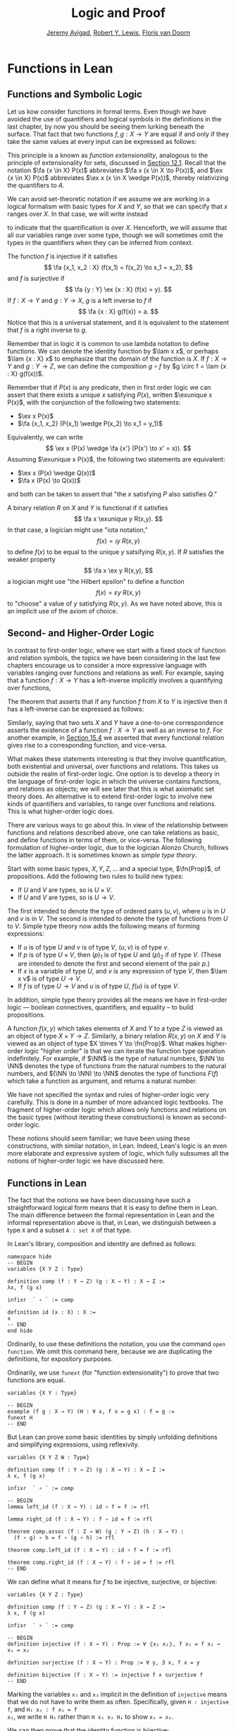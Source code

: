 #+Title: Logic and Proof
#+Author: [[http://www.andrew.cmu.edu/user/avigad][Jeremy Avigad]], [[http://www.andrew.cmu.edu/user/rlewis1/][Robert Y. Lewis]],  [[http://www.contrib.andrew.cmu.edu/~fpv/][Floris van Doorn]]

* Functions in Lean
:PROPERTIES:
  :CUSTOM_ID: Functions_in_Lean
:END:      

** Functions and Symbolic Logic

Let us kow consider functions in formal terms. Even though we have
avoided the use of quantifiers and logical symbols in the definitions
in the last chapter, by now you should be seeing them lurking beneath
the surface. That fact that two functions $f, g : X \to Y$ are equal
if and only if they take the same values at every input can be
expressed as follows: 
\begin{equation*}
\fa {x \in X} (f(x) = g(x)) \liff f = g 
\end{equation*}
This principle is a known as /function extensionality/, analogous to
the principle of extensionality for sets, discussed in [[file:12_Sets_in_Lean.org::#Basics][Section
12.1]]. Recall that the notation $\fa {x \in X} P(x)$ abbreviates $\fa x
(x \in X \to P(x))$, and $\ex {x \in X} P(x)$ abbreviates $\ex x (x
\in X \wedge P(x))$, thereby relativizing the quantifiers to $A$.

We can avoid set-theoretic notation if we assume we are working in a
logical formalism with basic types for $X$ and $Y$, so that we can
specify that $x$ ranges over $X$. In that case, we will write instead
\begin{equation*}
\fa {x : X} (f(x) = g(x)) \liff f = g 
\end{equation*}
to indicate that the quantification is over $X$. Henceforth, we will
assume that all our variables range over some type, though we will
sometimes omit the types in the quantifiers when they can be inferred
from context.

The function $f$ is injective if it satisfies
\[
\fa {x_1, x_2 : X} (f(x_1) = f(x_2) \to x_1 = x_2),
\]
and $f$ is surjective if
\[
\fa {y : Y} \ex {x : X} (f(x) = y).
\]
If $f : X \to Y$ and $g: Y \to X$, $g$ is a left inverse
to $f$ if
\[
\fa {x : X} g(f(x)) = a.
\]
Notice that this is a universal statement, and it is equivalent to the
statement that $f$ is a right inverse to $g$.

Remember that in logic it is common to use lambda notation to define
functions. We can denote the identity function by $\lam x x$, or
perhaps $\lam {x : X} x$ to emphasize that the domain of the function
is $X$. If $f : X \to Y$ and $g : Y \to Z$, we can define the
composition $g \circ f$ by $g \circ f = \lam {x : X} g(f(x))$.

Remember that if $P(x)$ is any predicate, then in first order logic we
can assert that there exists a unique $x$ satisfying $P(x)$, written
$\exunique x P(x)$, with the conjunction of the following two
statements:
- $\ex x P(x)$
- $\fa {x_1, x_2} (P(x_1) \wedge P(x_2) \to x_1 = y_1)$
Equivalently, we can write
\[
\ex x (P(x) \wedge \fa {x'} (P(x') \to x' = x)).
\]
Assuming $\exunique x P(x)$, the following two statements are
equivalent:
- $\ex x (P(x) \wedge Q(x))$
- $\fa x (P(x) \to Q(x))$
and both can be taken to assert that "the $x$ satisfying $P$ also
satisfies $Q$."

A binary relation $R$ on $X$ and $Y$ is functional if it satisfies
\[
\fa x \exunique y R(x,y).
\]
In that case, a logician might use "iota notation,"
\[
f(x) = \iota y \; R(x, y)
\]
to define $f(x)$ to be equal to the unique $y$ satsifying $R(x,y)$. If
$R$ satisfies the weaker property
\[
\fa x \ex y R(x,y),
\]
a logician might use "the Hilbert epsilon" to define a function
\[
f(x) = \varepsilon y \; R(x, y)
\]
to "choose" a value of $y$ satisfying $R(x, y)$. As we have noted
above, this is an implicit use of the axiom of choice.

** Second- and Higher-Order Logic

In contrast to first-order logic, where we start with a fixed stock of
function and relation symbols, the topics we have been considering in
the last few chapters encourage us to consider a more expressive
language with variables ranging over functions and relations as
well. For example, saying that a function $f : X \to Y$ has a
left-inverse implicitly involves a quantifying over functions,
\begin{equation*}
\ex g \fa x g(f(x)) = x.
\end{equation*}
The theorem that asserts that if any function $f$ from $X$ to $Y$ is
injective then it has a left-inverse can be expressed as follows:
\begin{equation*}
\fa {x_1, x_2} (f(x_1) = f(x_2) \to x_1 = x_2) \to \ex g \fa x g(f(x))
= x.
\end{equation*}
Similarly, saying that two sets $X$ and $Y$ have a one-to-one
correspondence asserts the existence of a function $f : X \to Y$ as
well as an inverse to $f$. For another example, in [[file:15_Functions.org::#Functions_and_Relations][Section 15.4]] we
asserted that every functional relation gives rise to a corresponding
function, and vice-versa.

What makes these statements interesting is that they involve
quantification, both existential and universal, over functions
and relations. This takes us outside the realm of first-order
logic. One option is to develop a theory in the language of
first-order logic in which the universe contains functions, and
relations as objects; we will see later that this is what axiomatic
set theory does. An alternative is to extend first-order logic to
involve new kinds of quantifiers and variables, to range over
functions and relations. This is what higher-order logic does.

There are various ways to go about this. In view of the relationship
between functions and relations described above, one can take
relations as basic, and define functions in terms of them, or
vice-versa. The following formulation of higher-order logic, due to
the logician Alonzo Church, follows the latter approach. It is
sometimes known as /simple type theory/.

Start with some basic types, $X, Y, Z, \ldots$ and a special type,
$\fn{Prop}$, of propositions. Add the following two rules to build new
types:
- If $U$ and $V$ are types, so is $U \times V$.
- If $U$ and $V$ are types, so is $U \to V$.
The first intended to denote the type of ordered pairs $(u, v)$, where
$u$ is in $U$ and $v$ is in $V$. The second is intended to denote the
type of functions from $U$ to $V$. Simple type theory now adds the
following means of forming expressions:
- If $u$ is of type $U$ and $v$ is of type $V$, $(u, v)$ is of type
  $v$.
- If $p$ is of type $U \times V$, then $(p)_1$ is of type $U$ and
  $(p)_2$ if of type $V$. (These are intended to denote the first and
  second element of the pair $p$.)
- If $x$ is a variable of type $U$, and $v$ is any expression of type
  $V$, then $\lam x v$ is of type $U \to V$.
- If $f$ is of type $U \to V$ and $u$ is of type $U$, $f(u)$ is of
  type $V$.
In addition, simple type theory provides all the means we have in
first-order logic --- boolean connectives, quantifiers, and equality
-- to build propositions. 

A function $f(x, y)$ which takes elements of $X$ and $Y$ to a type $Z$
is viewed as an object of type $X \times Y \to Z$. Similarly, a binary
relation $R(x,y)$ on $X$ and $Y$ is viewed as an object of type $X
\times Y \to \fn{Prop}$. What makes higher-order logic "higher order"
is that we can iterate the function type operation indefinitely. For
example, if $\NN$ is the type of natural numbers, $\NN \to \NN$
denotes the type of functions from the natural numbers to the natural
numbers, and $(\NN \to \NN) \to \NN$ denotes the type of functions
$F(f)$ which take a function as argument, and returns a natural number.

We have not specified the syntax and rules of higher-order logic very
carefully. This is done in a number of more advanced logic
textbooks. The fragment of higher-order logic which allows only
functions and relations on the basic types (without iterating these
constructions) is known as second-order logic.

These notions should seem familiar; we have been using these
constructions, with similar notation, in Lean. Indeed, Lean's logic is
an even more elaborate and expressive system of logic, which fully subsumes
all the notions of higher-order logic we have discussed here.

** Functions in Lean

The fact that the notions we have been discussing have such a
straightforward logical form means that it is easy to define them in
Lean. The main difference between the formal representation in Lean
and the informal representation above is that, in Lean, we distinguish
between a type =X= and a subset =A : set X= of that type.

In Lean's library, composition and identity are defined as follows:
#+BEGIN_SRC lean
namespace hide
-- BEGIN
variables {X Y Z : Type}

definition comp (f : Y → Z) (g : X → Y) : X → Z :=
λx, f (g x)

infixr  ` ∘ ` := comp

definition id (x : X) : X :=
x
-- END
end hide
#+END_SRC
Ordinarily, to use these definitions the notation, you use the command
=open function=. We omit this command here, because we are duplicating
the definitions, for expository purposes.

Ordinarily, we use =funext= (for "function extensionality") to prove
that two functions are equal.
#+BEGIN_SRC lean
variables {X Y : Type}

-- BEGIN
example (f g : X → Y) (H : ∀ x, f x = g x) : f = g := 
funext H
-- END
#+END_SRC
But Lean can prove some basic identities by simply unfolding
definitions and simplifying expressions, using reflexivity.

#+BEGIN_SRC lean
variables {X Y Z W : Type}

definition comp (f : Y → Z) (g : X → Y) : X → Z :=
λ x, f (g x)

infixr  ` ∘ ` := comp

-- BEGIN
lemma left_id (f : X → Y) : id ∘ f = f := rfl

lemma right_id (f : X → Y) : f ∘ id = f := rfl

theorem comp.assoc (f : Z → W) (g : Y → Z) (h : X → Y) : 
  (f ∘ g) ∘ h = f ∘ (g ∘ h) := rfl

theorem comp.left_id (f : X → Y) : id ∘ f = f := rfl

theorem comp.right_id (f : X → Y) : f ∘ id = f := rfl
-- END
#+END_SRC

We can define what it means for $f$ to be injective, surjective, or
bijective:

#+BEGIN_SRC lean
variables {X Y Z : Type}

definition comp (f : Y → Z) (g : X → Y) : X → Z :=
λ x, f (g x)

infixr  ` ∘ ` := comp

-- BEGIN
definition injective (f : X → Y) : Prop := ∀ ⦃x₁ x₂⦄, f x₁ = f x₂ → x₁ = x₂

definition surjective (f : X → Y) : Prop := ∀ y, ∃ x, f x = y

definition bijective (f : X → Y) := injective f ∧ surjective f
-- END
#+END_SRC
Marking the variables =x₁= and =x₂= implicit in the definition of
=injective= means that we do not have to write them as
often. Specifically, given =H : injective f=, and =H₁ x₁ : f x₁ = f
x₂=, we write =H H₁= rather than =H x₁ x₂ H₁= to show =x₁ = x₂=.

We can then prove that the identity function is bijective:
#+BEGIN_SRC lean
variables {X Y Z : Type}

definition comp (f : Y → Z) (g : X → Y) : X → Z :=
λ x, f (g x)

infixr  ` ∘ ` := comp

definition injective (f : X → Y) : Prop := ∀ ⦃x₁ x₂⦄, f x₁ = f x₂ → x₁ = x₂

definition surjective (f : X → Y) : Prop := ∀ y, ∃ x, f x = y

definition bijective (f : X → Y) := injective f ∧ surjective f

-- BEGIN
theorem injective_id : injective (@id X) := 
take x₁ x₂, 
assume H : id x₁ = id x₂, 
show x₁ = x₂, from H

theorem surjective_id : surjective (@id X) := 
take y, 
show ∃ x, id x = y, from exists.intro y rfl

theorem bijective_id : bijective (@id X) := 
and.intro injective_id surjective_id
-- END
#+END_SRC
More interestingly, we can prove that the composition of injective
functions is injective, and so on.
#+BEGIN_SRC lean
variables {X Y Z : Type}

definition comp (f : Y → Z) (g : X → Y) : X → Z :=
λ x, f (g x)

infixr  ` ∘ ` := comp

definition injective (f : X → Y) : Prop := ∀ ⦃x₁ x₂⦄, f x₁ = f x₂ → x₁ = x₂

definition surjective (f : X → Y) : Prop := ∀ y, ∃ x, f x = y

definition bijective (f : X → Y) := injective f ∧ surjective f

-- BEGIN
theorem injective_comp {g : Y → Z} {f : X → Y} 
    (Hg : injective g) (Hf : injective f) :
  injective (g ∘ f) :=
take x₁ x₂, 
suppose (g ∘ f) x₁ = (g ∘ f) x₂, 
have f x₁ = f x₂, from Hg this,
show x₁ = x₂, from Hf this

theorem surjective_comp {g : Y → Z} {f : X → Y} 
    (Hg : surjective g) (Hf : surjective f) :
  surjective (g ∘ f) :=
take z,
obtain y (Hy : g y = z), from Hg z,
obtain x (Hx : f x = y), from Hf y,
have g (f x) = z, from eq.subst (eq.symm Hx) Hy,
show ∃ x, g (f x) = z, from exists.intro x this

theorem bijective_comp {g : Y → Z} {f : X → Y} 
    (Hg : bijective g) (Hf : bijective f) :
  bijective (g ∘ f) :=
obtain Hginj Hgsurj, from Hg,
obtain Hfinj Hfsurj, from Hf,
and.intro (injective_comp Hginj Hfinj) (surjective_comp Hgsurj Hfsurj)
-- END
#+END_SRC

The notions of left and right inverse are defined in the expected way.
#+BEGIN_SRC lean
variables {X Y : Type}

-- BEGIN
-- g is a left inverse to f
definition left_inverse (g : Y → X) (f : X → Y) : Prop := ∀ x, g (f x) = x

-- g is a right inverse to f
definition right_inverse (g : Y → X) (f : X → Y) : Prop := left_inverse f g
-- END
#+END_SRC
In particular, composing with a left or right inverse yields the
identity.
#+BEGIN_SRC lean
variables {X Y Z : Type}

definition comp (f : Y → Z) (g : X → Y) : X → Z :=
λ x, f (g x)

infixr  ` ∘ ` := comp

definition left_inverse (g : Y → X) (f : X → Y) : Prop := ∀ x, g (f x) = x

definition right_inverse (g : Y → X) (f : X → Y) : Prop := left_inverse f g

-- BEGIN
definition id_of_left_inverse {g : Y → X} {f : X → Y} : left_inverse g f → g ∘ f = id :=
assume H, funext H

definition id_of_right_inverse {g : Y → X} {f : X → Y} : right_inverse g f → f ∘ g = id :=
assume H, funext H
-- END
#+END_SRC
Notice that we need to use =funext= to show the equality of functions.

The following shows that if a function has a left inverse, then it is
injective, and if it has a right inverse, then it is surjective.
#+BEGIN_SRC lean
variables {X Y : Type}

definition injective (f : X → Y) : Prop := ∀ ⦃x₁ x₂⦄, f x₁ = f x₂ → x₁ = x₂

definition surjective (f : X → Y) : Prop := ∀ y, ∃ x, f x = y

definition left_inverse (g : Y → X) (f : X → Y) : Prop := ∀x, g (f x) = x

definition right_inverse (g : Y → X) (f : X → Y) : Prop := left_inverse f g

-- BEGIN
theorem injective_of_left_inverse {g : Y → X} {f : X → Y} : 
  left_inverse g f → injective f :=
assume h, take x₁ x₂, assume feq,
calc x₁ = g (f x₁) : by rewrite h
    ... = g (f x₂) : feq
    ... = x₂       : by rewrite h

theorem surjective_of_right_inverse {g : Y  → X} {f : X → Y} : 
  right_inverse g f → surjective f :=
assume h, take y,
let  x : X := g y in
have f x = y, from calc
  f x  = (f (g y))    : rfl
   ... = y            : h y,
show ∃ x, f x = y, from exists.intro x this
-- END
#+END_SRC

** Defining the Inverse Classically

All the theorems listed in the previous section are found in the Lean
library, and are available to you when you open the function namespace
with =open function=:
#+BEGIN_SRC lean
open function

check comp
check left_inverse
check has_right_inverse
#+END_SRC

Defining inverse functions, however, requires classical reasoning,
which we get by opening the classical namespace:
#+BEGIN_SRC lean
open classical

section
  variables A B : Type
  variable P : A → Prop
  variable R : A → B → Prop

  example : (∀ x, ∃ y, R x y) → ∃ f, ∀ x, R x (f x) :=
  axiom_of_choice

  example (H : ∃ x, P x) : P (some H) :=
  some_spec H
end
#+END_SRC
The axiom of choice tells us that if, for every =x : X=, there is a
=y : Y= satisfying =R x y=, then there is a function =f : X → Y=
which, for every =x= chooses such a =y=. In Lean, this "axiom" is
proved using a classical construction, the =some= function (sometimes
called "the indefinite description operator") which, given that there
is some =x= satisfying =P x=, returns such an =x=. With these
constructions, the inverse function is defined as follows:
#+BEGIN_SRC lean
open classical function

variables {X Y : Type}

noncomputable definition inverse (f : X → Y) (default : X) : Y → X :=
λ y, if H : ∃ x, f x = y then some H else default
#+END_SRC
Lean requires us to acknowledge that the definition is not
computational, since, first, it may not be algorithmically
possible to decide whether or not condition =H= holds, and even if it
does, it may not be algorithmically possible to find a suitable value
of =x=.

Below, the proposition =inverse_of_exists= asserts that =inverse=
meets its specification, and the subsequent theorem shows that if =f=
is injective, then the =inverse= function really is a left inverse.
#+BEGIN_SRC lean
open classical function

variables {X Y : Type}

noncomputable definition inverse (f : X → Y) (default : X) : Y → X :=
λ y, if H : ∃ x, f x = y then some H else default

-- BEGIN
proposition inverse_of_exists (f : X → Y) (default : X) (y : Y) 
  (H : ∃ x, f x = y) :
f (inverse f default y) = y :=
have H1 : inverse f default y = some H, from dif_pos H,
have H2 : f (some H) = y, from some_spec H,
eq.subst (eq.symm H1) H2

theorem is_left_inverse_of_injective (f : X → Y) (default : X) 
  (injf : injective f) :
left_inverse (inverse f default) f :=
let finv := (inverse f default) in
take x,
have H1 : ∃ x', f x' = f x, from exists.intro x rfl,
have H2 : f (finv (f x)) = f x, from inverse_of_exists f default (f x) H1,
show finv (f x) = x, from injf H2
-- END
#+END_SRC

** Functions and Sets in Lean

In [[file:07_First_Order_Logic.org::#Relativization_and_Sorts][Section 7.4]] we saw how to represent relativized universal and
existential quantifiers when formalizing phrases like "every prime
number greater than two is odd" and "some prime number is even." In a
similar way, we can relativie statements to sets. In symbolic logic,
the expression $\ex {x \in A} P (x)$ abbreviates $\ex x (x \in A
\wedge P(x))$, and $\fa {x \in A} P (x)$ abbreviates $\fa x (x \in A
\to P(x))$.

Lean's library also defines notation for relativized quantifiers,
though for notational reasons, we need to use a subscripted 0:
#+BEGIN_SRC lean
import data.set
open set

variables (X : Type) (A : set X) (P : X → Prop)

example (H : ∀ x, x ∈ A → P x) : ∀₀ x ∈ A, P x := H
example (H : ∃ x, x ∈ A ∧ P x) : ∃₀ x ∈ A, P x := H
#+END_SRC
In the definition of the bounded quantifiers above, the variable =x=
is marked implicit. So, for example, we can apply the hypothesis =H :
∀₀ x ∈ A, P x= as follows:
#+BEGIN_SRC lean
import data.set
open set 

variables (X : Type) (A : set X) (P : X → Prop)

-- BEGIN
example (H : ∀₀ x ∈ A, P x) (x : X) (H1 : x ∈ A) : P x := H H1
-- END
#+END_SRC
The expression =maps_to f A B= asserts that =f= maps elements of the
set =A= to the set =B=:
#+BEGIN_SRC lean
import data.set
open set function

variables X Y : Type
variables (A : set X) (B : set Y)
variable (f : X → Y)

example (H : ∀₀ x ∈ A, f x ∈ B) : maps_to f A B := H
#+END_SRC
The expression =inj_on f A= asserts that =f= is injective on =A=:
#+BEGIN_SRC lean
import data.set
open set function

variables X Y : Type
variable (A : set X)
variable (f : X → Y)

-- BEGIN
example (H : ∀ x₁ x₂, x₁ ∈ A → x₂ ∈ A → f x₁ = f x₂ → x₁ = x₂) : 
  inj_on f A := H
-- END
#+END_SRC
The variables =x₁= and =x₂= are marked implicit in the definition of
=inj_on=, so that the hypothesis is applied as follows:
#+BEGIN_SRC lean
import data.set
open set function

variables X Y : Type
variable (A : set X)
variable (f : X → Y)

-- BEGIN
example (Hinj : inj_on f A) (x₁ x₂ : X) (H1 : x₁ ∈ A) (H2 : x₂ ∈ A)
  (H : f x₁ = f x₂) : x₁ = x₂ :=
Hinj H1 H2 H
-- END
#+END_SRC
The expression =surj_on f A B= asserts that, viewed as a function
defined on elements of =A=, the function =f= is surjective onto the
set =B=:
#+BEGIN_SRC lean
import data.set
open set function

variables X Y : Type
variable (A : set X)
variable (f : X → Y)

-- BEGIN
example (H : ∀ x₁ x₂, x₁ ∈ A → x₂ ∈ A → f x₁ = f x₂ → x₁ = x₂) : 
  inj_on f A := H
-- END
#+END_SRC
It is synonymous with the assertion that =B= is a subset of the image
of =A=, which is written =f ' A=, or, equivalently, =image f A=:
#+BEGIN_SRC lean
import data.set
open set function

variables X Y : Type
variables (A  : set X) (B : set Y)
variable (f : X → Y)

-- BEGIN
example (H : B ⊆ f ' A) : surj_on f A B := H
-- END
#+END_SRC
With these notions in hand, we can prove that the composition of
injective functions is injective. The proof is similar to the one
above, though now we have to be more careful to relativize claims to
=A= and =B=:
#+BEGIN_SRC lean
import data.set
open set function

variables X Y Z : Type
variables (A : set X) (B : set Y)
variables (f : X → Y) (g : Y → Z)

-- BEGIN
theorem inj_on_comp (fAB : maps_to f A B) (Hg : inj_on g B) (Hf: inj_on f A) :
  inj_on (g ∘ f) A :=
take x1 x2 : X,
assume x1A : x1 ∈ A,
assume x2A : x2 ∈ A,
have  fx1B : f x1 ∈ B, from fAB x1A,
have  fx2B : f x2 ∈ B, from fAB x2A,
assume  H1 : g (f x1) = g (f x2),
have    H2 : f x1 = f x2, from Hg fx1B fx2B H1,
show x1 = x2, from Hf x1A x2A H2
-- END
#+END_SRC
We can similarly prove that the composition of surjective functions is
surjective:
#+BEGIN_SRC lean
import data.set
open set function

variables X Y Z : Type
variables (A : set X) (B : set Y) (C : set Z)
variables (f : X → Y) (g : Y → Z)

-- BEGIN
theorem surj_on_comp (Hg : surj_on g B C) (Hf: surj_on f A B) :
  surj_on (g ∘ f) A C :=
take z,
assume zc : z ∈ C,
obtain y (H1 : y ∈ B ∧ g y = z), from Hg zc,
obtain x (H2 : x ∈ A ∧ f x = y), from Hf (and.left H1),
show ∃x, x ∈ A ∧ g (f x) = z, from
  exists.intro x
    (and.intro
      (and.left H2)
      (calc
        g (f x) = g y : {and.right H2}
            ... = z   : and.right H1))
-- END
#+END_SRC
The folowing shows that the image of a union is the union of images:
#+BEGIN_SRC lean
import data.set
open set function

variables X Y : Type
variables (A₁ A₂ : set X)
variable (f : X → Y)

-- BEGIN
theorem image_union : f ' (A₁ ∪ A₂) =f ' A₁ ∪ f ' A₂ :=
ext (take y, iff.intro
  (assume H : y ∈ image f (A₁ ∪ A₂),
    obtain x [(xA₁A₂ : x ∈ A₁ ∪ A₂) (fxy : f x = y)], from H,
    or.elim xA₁A₂
      (assume xA₁, or.inl (mem_image xA₁ fxy))
      (assume xA₂, or.inr (mem_image xA₂ fxy)))
  (assume H : y ∈ image f A₁ ∪ image f A₂,
    or.elim H
      (assume yifA₁ : y ∈ image f A₁,
        obtain x [(xA₁ : x ∈ A₁) (fxy : f x = y)], from yifA₁,
        mem_image (or.inl xA₁) fxy)
      (assume yifA₂ : y ∈ image f A₂,
        obtain x [(xA₂ : x ∈ A₂) (fxy : f x = y)], from yifA₂,
        mem_image (or.inr xA₂) fxy)))
-- END
#+END_SRC

** Exercises

1. Fill in the =sorry='s in the last three proofs below.

   #+BEGIN_SRC lean
   import data.int
   open function int algebra

   definition f (x : ℤ) : ℤ := x + 3
   definition g (x : ℤ) : ℤ := -x
   definition h (x : ℤ) : ℤ := 2 * x + 3

   example : injective f :=
   take x1 x2,
   assume H1 : x1 + 3 = x2 + 3,   -- Lean knows this is the same as f x1 = f x2
   show x1 = x2, from eq_of_add_eq_add_right H1

   example : surjective f :=
   take y,
   have H1 : f (y - 3) = y, from calc
     f (y - 3) = (y - 3) + 3 : rfl
           ... = y           : sub_add_cancel,
   show ∃ x, f x = y, from exists.intro (y - 3) H1

   example (x y : ℤ) (H : 2 * x = 2 * y) : x = y :=
   have H1 : 2 ≠ (0 : ℤ), from dec_trivial,  -- this tells Lean to figure it out itself
   show x = y, from eq_of_mul_eq_mul_left H1 H

   example (x : ℤ) : -(-x) = x := neg_neg x

   example (A B : Type) (u : A → B) (v : B → A) (H : left_inverse u v) :
     ∀ x, u (v x) = x :=
   H

   example (A B : Type) (u : A → B) (v : B → A) (H : left_inverse u v) :
     right_inverse v u :=
   H

   -- fill in the sorry's in the following proofs

   example : injective h :=
   sorry

   example : surjective g :=
   sorry

   example (A B : Type) (u : A → B) (v1 : B → A) (v2 : B → A)
     (H1 : left_inverse v1 u) (H2 : right_inverse v2 u) : v1 = v2 :=
   funext
     (take x,
       calc
         v1 x = v1 (u (v2 x)) : sorry
          ... = v2 x          : sorry)
   #+END_SRC

2. Fill in the =sorry= in the proof below.

   #+BEGIN_SRC lean
   import data.set
   open function set

   variables X Y : Type
   variable  f : X → Y
   variables A B : set X

   example : f ' (A ∪ B) = f ' A ∪ f ' B :=
   eq_of_subset_of_subset
     (take y,
       assume H1 : y ∈ f ' (A ∪ B),
       obtain x [(H2 : x ∈ A ∪ B) (H3 : f x = y)], from H1,
       or.elim H2
         (assume H4 : x ∈ A,
           have H5 : y ∈ f ' A, from mem_image H4 H3,
           show y ∈ f ' A ∪ f 'B, from or.inl H5)
         (assume H4 : x ∈ B,
           have H5 : y ∈ f ' B, from mem_image H4 H3,
           show y ∈ f ' A ∪ f ' B, from or.inr H5))
     (take y,
       assume H2 : y ∈ f ' A ∪ f ' B,
       or.elim H2
         (assume H3 : y ∈ f ' A,
           obtain x [(H4 : x ∈ A) (H5 : f x = y)], from H3,
           have H6 : x ∈ A ∪ B, from or.inl H4,
           show y ∈ f ' (A ∪ B), from mem_image H6 H5)
         (assume H3 : y ∈ f ' B,
           obtain x [(H4 : x ∈ B) (H5 : f x = y)], from H3,
           have H6 : x ∈ A ∪ B, from or.inr H4,
           show y ∈ f ' (A ∪ B), from mem_image H6 H5))

   -- remember, x ∈ A ∩ B is the same as x ∈ A ∧ x ∈ B
   example (x : X) (H1 : x ∈ A) (H2 : x ∈ B) : x ∈ A ∩ B :=
   and.intro H1 H2

   example (x : X) (H1 : x ∈ A ∩ B) : x ∈ A :=
   and.left H1

   -- Fill in the proof below.
   -- (It should take about 8 lines.)

   example : f ' (A ∩ B) ⊆ f ' A ∩ f ' B :=
   take y,
   assume H1 : y ∈ f ' (A ∩ B),
   show y ∈ f ' A ∩ f ' B, from sorry
   #+END_SRC
